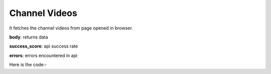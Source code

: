 **************************************************
Channel Videos
**************************************************
It fetches the channel videos from page opened in browser.

**body**: returns data

**success_score**: api success rate

**errors**: errors encountered in api 

Here is the code:-

.. py:function:: youtube.channel_videos()

   
   :return: {"body": [{'Title': 'Title', 'Video_Link': 'Video_Link'}], "success_score": "100", "errors": []}
   :rtype: dict